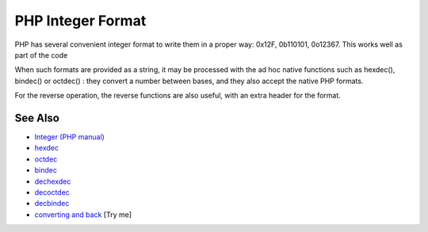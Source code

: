 .. _php-integer-format:

PHP Integer Format
------------------

.. meta::
	:description:
		PHP Integer Format: PHP has several convenient integer format to write them in a proper way: 0x12F, 0b110101, 0o12367.
	:twitter:card: summary_large_image
	:twitter:site: @exakat
	:twitter:title: PHP Integer Format
	:twitter:description: PHP Integer Format: PHP has several convenient integer format to write them in a proper way: 0x12F, 0b110101, 0o12367
	:twitter:creator: @exakat
	:twitter:image:src: https://php-tips.readthedocs.io/en/latest/_images/php_integer_format.png
	:og:image: https://php-tips.readthedocs.io/en/latest/_images/php_integer_format.png
	:og:title: PHP Integer Format
	:og:type: article
	:og:description: PHP has several convenient integer format to write them in a proper way: 0x12F, 0b110101, 0o12367
	:og:url: https://php-tips.readthedocs.io/en/latest/tips/php_integer_format.html
	:og:locale: en

.. raw:: html

	<script type="application/ld+json">{"@context":"https:\/\/schema.org","@graph":[{"@type":"WebPage","@id":"https:\/\/php-tips.readthedocs.io\/en\/latest\/tips\/php_integer_format.html","url":"https:\/\/php-tips.readthedocs.io\/en\/latest\/tips\/php_integer_format.html","name":"PHP Integer Format","isPartOf":{"@id":"https:\/\/www.exakat.io\/"},"datePublished":"Sat, 07 Jun 2025 06:24:20 +0000","dateModified":"Sat, 07 Jun 2025 06:24:20 +0000","description":"PHP has several convenient integer format to write them in a proper way: 0x12F, 0b110101, 0o12367","inLanguage":"en-US","potentialAction":[{"@type":"ReadAction","target":["https:\/\/php-tips.readthedocs.io\/en\/latest\/tips\/php_integer_format.html"]}]},{"@type":"WebSite","@id":"https:\/\/www.exakat.io\/","url":"https:\/\/www.exakat.io\/","name":"Exakat","description":"Smart PHP static analysis","inLanguage":"en-US"}]}</script>

PHP has several convenient integer format to write them in a proper way: 0x12F, 0b110101, 0o12367. This works well as part of the code

When such formats are provided as a string, it may be processed with the ad hoc native functions such as hexdec(), bindec() or octdec() : they convert a number between bases, and they also accept the native PHP formats.

For the reverse operation, the reverse functions are also useful, with an extra header for the format.

.. image:: ../images/php_integer_format.png

See Also
________

* `Integer (PHP manual) <https://www.php.net/manual/en/language.types.integer.php>`_
* `hexdec <https://www.php.net/manual/fr/function.hexdec.php>`_
* `octdec <https://www.php.net/manual/fr/function.octdec.php>`_
* `bindec <https://www.php.net/manual/fr/function.bindec.php>`_
* `dechexdec <https://www.php.net/manual/fr/function.dechex.php>`_
* `decoctdec <https://www.php.net/manual/fr/function.decoct.php>`_
* `decbindec <https://www.php.net/manual/fr/function.decbin.php>`_
* `converting and back <https://3v4l.org/H5Yk3>`_ [Try me]

